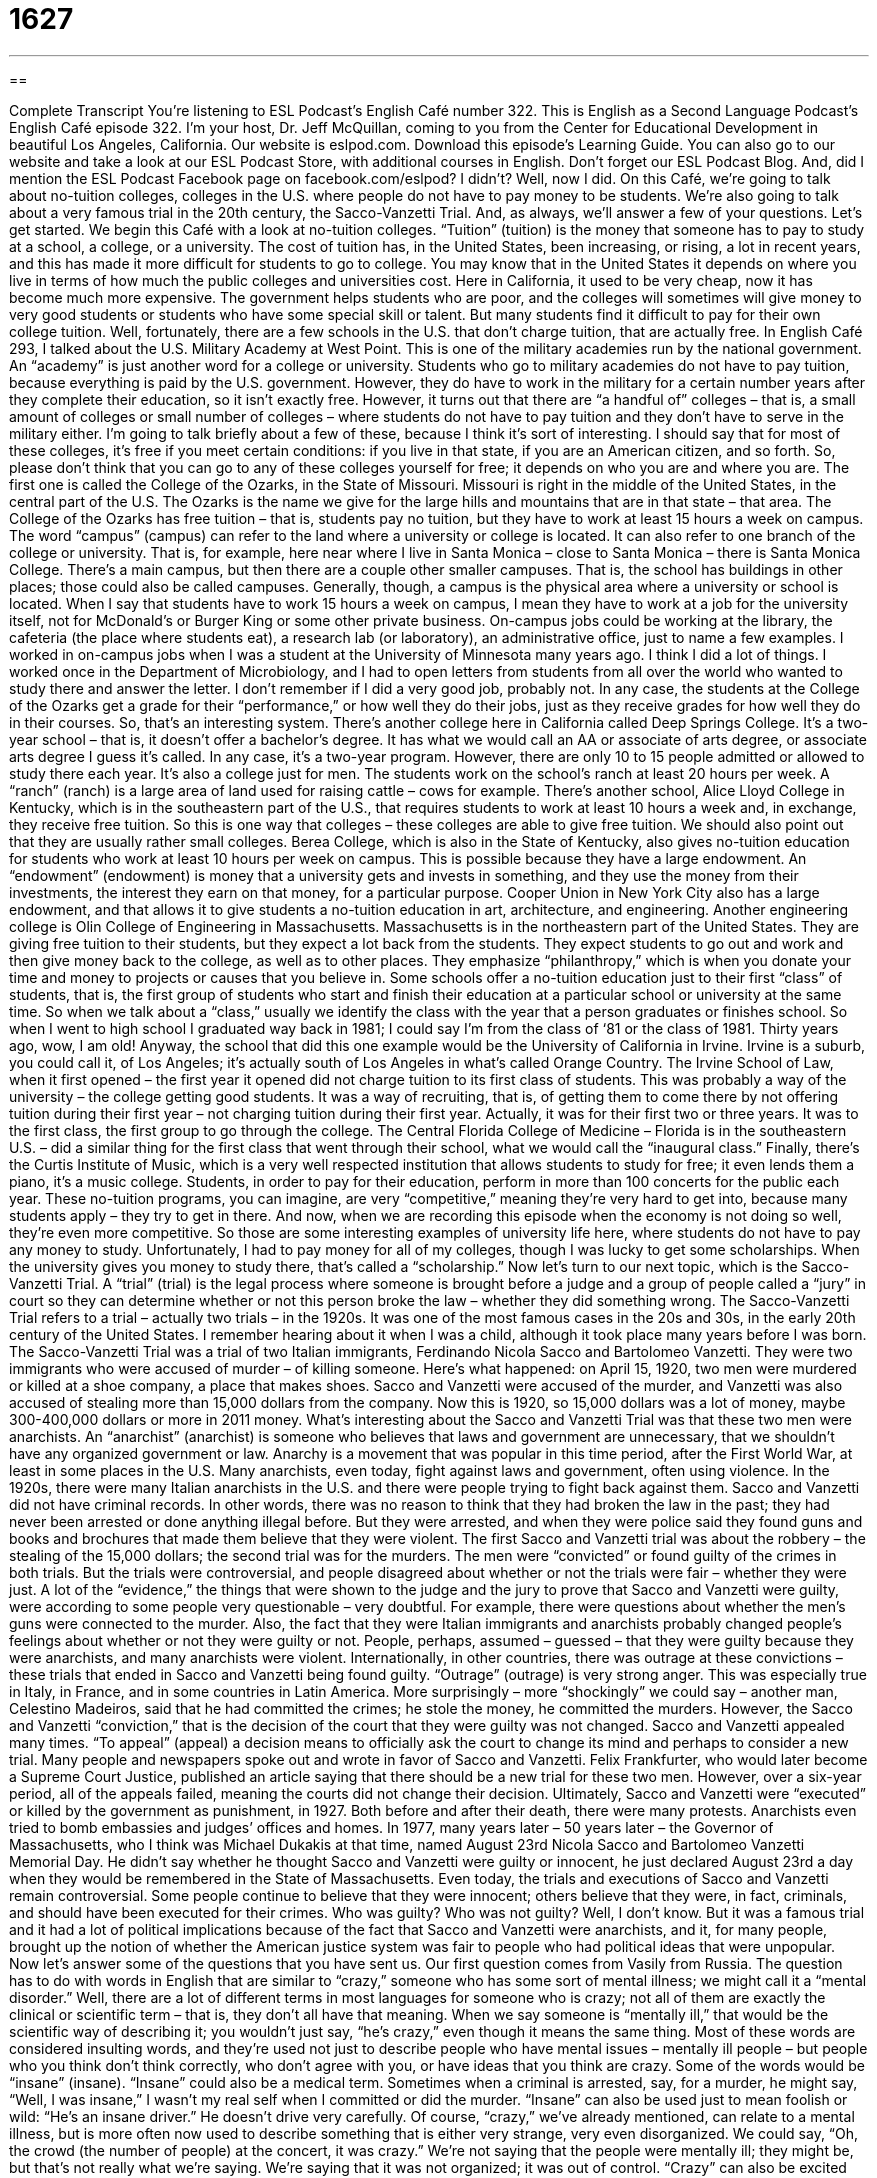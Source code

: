 = 1627
:toc: left
:toclevels: 3
:sectnums:
:stylesheet: ../../../myAdocCss.css

'''

== 

Complete Transcript
You’re listening to ESL Podcast’s English Café number 322.
This is English as a Second Language Podcast’s English Café episode 322. I’m your host, Dr. Jeff McQuillan, coming to you from the Center for Educational Development in beautiful Los Angeles, California.
Our website is eslpod.com. Download this episode’s Learning Guide. You can also go to our website and take a look at our ESL Podcast Store, with additional courses in English. Don’t forget our ESL Podcast Blog. And, did I mention the ESL Podcast Facebook page on facebook.com/eslpod? I didn’t? Well, now I did.
On this Café, we’re going to talk about no-tuition colleges, colleges in the U.S. where people do not have to pay money to be students. We’re also going to talk about a very famous trial in the 20th century, the Sacco-Vanzetti Trial. And, as always, we’ll answer a few of your questions. Let’s get started.
We begin this Café with a look at no-tuition colleges. “Tuition” (tuition) is the money that someone has to pay to study at a school, a college, or a university. The cost of tuition has, in the United States, been increasing, or rising, a lot in recent years, and this has made it more difficult for students to go to college. You may know that in the United States it depends on where you live in terms of how much the public colleges and universities cost. Here in California, it used to be very cheap, now it has become much more expensive. The government helps students who are poor, and the colleges will sometimes will give money to very good students or students who have some special skill or talent. But many students find it difficult to pay for their own college tuition.
Well, fortunately, there are a few schools in the U.S. that don’t charge tuition, that are actually free. In English Café 293, I talked about the U.S. Military Academy at West Point. This is one of the military academies run by the national government. An “academy” is just another word for a college or university. Students who go to military academies do not have to pay tuition, because everything is paid by the U.S. government. However, they do have to work in the military for a certain number years after they complete their education, so it isn’t exactly free. However, it turns out that there are “a handful of” colleges – that is, a small amount of colleges or small number of colleges – where students do not have to pay tuition and they don’t have to serve in the military either. I’m going to talk briefly about a few of these, because I think it’s sort of interesting. I should say that for most of these colleges, it’s free if you meet certain conditions: if you live in that state, if you are an American citizen, and so forth. So, please don’t think that you can go to any of these colleges yourself for free; it depends on who you are and where you are.
The first one is called the College of the Ozarks, in the State of Missouri. Missouri is right in the middle of the United States, in the central part of the U.S. The Ozarks is the name we give for the large hills and mountains that are in that state – that area. The College of the Ozarks has free tuition – that is, students pay no tuition, but they have to work at least 15 hours a week on campus. The word “campus” (campus) can refer to the land where a university or college is located. It can also refer to one branch of the college or university. That is, for example, here near where I live in Santa Monica – close to Santa Monica – there is Santa Monica College. There’s a main campus, but then there are a couple other smaller campuses. That is, the school has buildings in other places; those could also be called campuses. Generally, though, a campus is the physical area where a university or school is located.
When I say that students have to work 15 hours a week on campus, I mean they have to work at a job for the university itself, not for McDonald’s or Burger King or some other private business. On-campus jobs could be working at the library, the cafeteria (the place where students eat), a research lab (or laboratory), an administrative office, just to name a few examples. I worked in on-campus jobs when I was a student at the University of Minnesota many years ago. I think I did a lot of things. I worked once in the Department of Microbiology, and I had to open letters from students from all over the world who wanted to study there and answer the letter. I don’t remember if I did a very good job, probably not. In any case, the students at the College of the Ozarks get a grade for their “performance,” or how well they do their jobs, just as they receive grades for how well they do in their courses. So, that’s an interesting system.
There’s another college here in California called Deep Springs College. It’s a two-year school – that is, it doesn’t offer a bachelor’s degree. It has what we would call an AA or associate of arts degree, or associate arts degree I guess it’s called. In any case, it’s a two-year program. However, there are only 10 to 15 people admitted or allowed to study there each year. It’s also a college just for men. The students work on the school’s ranch at least 20 hours per week. A “ranch” (ranch) is a large area of land used for raising cattle – cows for example.
There’s another school, Alice Lloyd College in Kentucky, which is in the southeastern part of the U.S., that requires students to work at least 10 hours a week and, in exchange, they receive free tuition. So this is one way that colleges – these colleges are able to give free tuition. We should also point out that they are usually rather small colleges.
Berea College, which is also in the State of Kentucky, also gives no-tuition education for students who work at least 10 hours per week on campus. This is possible because they have a large endowment. An “endowment” (endowment) is money that a university gets and invests in something, and they use the money from their investments, the interest they earn on that money, for a particular purpose. Cooper Union in New York City also has a large endowment, and that allows it to give students a no-tuition education in art, architecture, and engineering.
Another engineering college is Olin College of Engineering in Massachusetts. Massachusetts is in the northeastern part of the United States. They are giving free tuition to their students, but they expect a lot back from the students. They expect students to go out and work and then give money back to the college, as well as to other places. They emphasize “philanthropy,” which is when you donate your time and money to projects or causes that you believe in.
Some schools offer a no-tuition education just to their first “class” of students, that is, the first group of students who start and finish their education at a particular school or university at the same time. So when we talk about a “class,” usually we identify the class with the year that a person graduates or finishes school. So when I went to high school I graduated way back in 1981; I could say I’m from the class of ‘81 or the class of 1981. Thirty years ago, wow, I am old! Anyway, the school that did this one example would be the University of California in Irvine. Irvine is a suburb, you could call it, of Los Angeles; it’s actually south of Los Angeles in what’s called Orange Country. The Irvine School of Law, when it first opened – the first year it opened did not charge tuition to its first class of students. This was probably a way of the university – the college getting good students. It was a way of recruiting, that is, of getting them to come there by not offering tuition during their first year – not charging tuition during their first year. Actually, it was for their first two or three years. It was to the first class, the first group to go through the college. The Central Florida College of Medicine – Florida is in the southeastern U.S. – did a similar thing for the first class that went through their school, what we would call the “inaugural class.”
Finally, there’s the Curtis Institute of Music, which is a very well respected institution that allows students to study for free; it even lends them a piano, it’s a music college. Students, in order to pay for their education, perform in more than 100 concerts for the public each year.
These no-tuition programs, you can imagine, are very “competitive,” meaning they’re very hard to get into, because many students apply – they try to get in there. And now, when we are recording this episode when the economy is not doing so well, they’re even more competitive. So those are some interesting examples of university life here, where students do not have to pay any money to study. Unfortunately, I had to pay money for all of my colleges, though I was lucky to get some scholarships. When the university gives you money to study there, that’s called a “scholarship.”
Now let’s turn to our next topic, which is the Sacco-Vanzetti Trial. A “trial” (trial) is the legal process where someone is brought before a judge and a group of people called a “jury” in court so they can determine whether or not this person broke the law – whether they did something wrong.
The Sacco-Vanzetti Trial refers to a trial – actually two trials – in the 1920s. It was one of the most famous cases in the 20s and 30s, in the early 20th century of the United States. I remember hearing about it when I was a child, although it took place many years before I was born. The Sacco-Vanzetti Trial was a trial of two Italian immigrants, Ferdinando Nicola Sacco and Bartolomeo Vanzetti. They were two immigrants who were accused of murder – of killing someone.
Here’s what happened: on April 15, 1920, two men were murdered or killed at a shoe company, a place that makes shoes. Sacco and Vanzetti were accused of the murder, and Vanzetti was also accused of stealing more than 15,000 dollars from the company. Now this is 1920, so 15,000 dollars was a lot of money, maybe 300-400,000 dollars or more in 2011 money.
What’s interesting about the Sacco and Vanzetti Trial was that these two men were anarchists. An “anarchist” (anarchist) is someone who believes that laws and government are unnecessary, that we shouldn’t have any organized government or law. Anarchy is a movement that was popular in this time period, after the First World War, at least in some places in the U.S. Many anarchists, even today, fight against laws and government, often using violence. In the 1920s, there were many Italian anarchists in the U.S. and there were people trying to fight back against them.
Sacco and Vanzetti did not have criminal records. In other words, there was no reason to think that they had broken the law in the past; they had never been arrested or done anything illegal before. But they were arrested, and when they were police said they found guns and books and brochures that made them believe that they were violent.
The first Sacco and Vanzetti trial was about the robbery – the stealing of the 15,000 dollars; the second trial was for the murders. The men were “convicted” or found guilty of the crimes in both trials. But the trials were controversial, and people disagreed about whether or not the trials were fair – whether they were just. A lot of the “evidence,” the things that were shown to the judge and the jury to prove that Sacco and Vanzetti were guilty, were according to some people very questionable – very doubtful. For example, there were questions about whether the men’s guns were connected to the murder. Also, the fact that they were Italian immigrants and anarchists probably changed people’s feelings about whether or not they were guilty or not. People, perhaps, assumed – guessed – that they were guilty because they were anarchists, and many anarchists were violent.
Internationally, in other countries, there was outrage at these convictions – these trials that ended in Sacco and Vanzetti being found guilty. “Outrage” (outrage) is very strong anger. This was especially true in Italy, in France, and in some countries in Latin America. More surprisingly – more “shockingly” we could say – another man, Celestino Madeiros, said that he had committed the crimes; he stole the money, he committed the murders.
However, the Sacco and Vanzetti “conviction,” that is the decision of the court that they were guilty was not changed. Sacco and Vanzetti appealed many times. “To appeal” (appeal) a decision means to officially ask the court to change its mind and perhaps to consider a new trial. Many people and newspapers spoke out and wrote in favor of Sacco and Vanzetti. Felix Frankfurter, who would later become a Supreme Court Justice, published an article saying that there should be a new trial for these two men. However, over a six-year period, all of the appeals failed, meaning the courts did not change their decision. Ultimately, Sacco and Vanzetti were “executed” or killed by the government as punishment, in 1927.
Both before and after their death, there were many protests. Anarchists even tried to bomb embassies and judges’ offices and homes. In 1977, many years later – 50 years later – the Governor of Massachusetts, who I think was Michael Dukakis at that time, named August 23rd Nicola Sacco and Bartolomeo Vanzetti Memorial Day. He didn’t say whether he thought Sacco and Vanzetti were guilty or innocent, he just declared August 23rd a day when they would be remembered in the State of Massachusetts. Even today, the trials and executions of Sacco and Vanzetti remain controversial. Some people continue to believe that they were innocent; others believe that they were, in fact, criminals, and should have been executed for their crimes. Who was guilty? Who was not guilty? Well, I don’t know. But it was a famous trial and it had a lot of political implications because of the fact that Sacco and Vanzetti were anarchists, and it, for many people, brought up the notion of whether the American justice system was fair to people who had political ideas that were unpopular.
Now let’s answer some of the questions that you have sent us.
Our first question comes from Vasily from Russia. The question has to do with words in English that are similar to “crazy,” someone who has some sort of mental illness; we might call it a “mental disorder.” Well, there are a lot of different terms in most languages for someone who is crazy; not all of them are exactly the clinical or scientific term – that is, they don’t all have that meaning. When we say someone is “mentally ill,” that would be the scientific way of describing it; you wouldn’t just say, “he’s crazy,” even though it means the same thing.
Most of these words are considered insulting words, and they’re used not just to describe people who have mental issues – mentally ill people – but people who you think don’t think correctly, who don’t agree with you, or have ideas that you think are crazy. Some of the words would be “insane” (insane). “Insane” could also be a medical term. Sometimes when a criminal is arrested, say, for a murder, he might say, “Well, I was insane,” I wasn’t my real self when I committed or did the murder. “Insane” can also be used just to mean foolish or wild: “He’s an insane driver.” He doesn’t drive very carefully.
Of course, “crazy,” we’ve already mentioned, can relate to a mental illness, but is more often now used to describe something that is either very strange, very even disorganized. We could say, “Oh, the crowd (the number of people) at the concert, it was crazy.” We’re not saying that the people were mentally ill; they might be, but that’s not really what we’re saying. We’re saying that it was not organized; it was out of control. “Crazy” can also be excited about something: “I’m crazy about cars.” “I’m crazy about Hawaii.” Something that you love a great deal you can be crazy about. That’s a good thing, not a bad thing.
The word “mad” (mad) can mean very angry, but it has an older meaning of related to mental illness. We use it often now to mean the same as “crazy.” “Are you insane?” “Are you mad?” “Are you crazy?” All of these things mean the same thing. All of these things my wife says to me every other day!
“Psycho” (psycho) is also a very rude, mean way of describing someone. Someone who is “psycho” is often violent. We use the term as a short way of saying “psychopath.” But again, it’s used to describe someone who you think is acting in a very strange way: “That person next to me in the grocery store, she was psycho.” She was yelling and screaming and so forth.
Other words, insulting for the most part, that we use to describe people who are crazy or foolish are “nuts” (nuts), “cuckoo” (cuckoo), “batty” (batty), “wacky” (wacky), “whacko” (whacko), and “bonkers” (bonkers). All of these are informal words, sometimes used to be funny. This last group of words are usually used now almost as a joke – “nuts,” “cuckoo,” “batty,” “wacky,” “whacko,” “bonkers.” You don’t use all of them; you just pick one or two.
Our next question comes from Myo (Myo) in Myanmar. His question has to do with using “-ed” words, words that end in the letters “ed,” as adjectives.
Putting a “d” or an “ed” at the end of the word usually in English makes a verb a past tense verb. “I walk,” “I walked,” “ed” makes it something that happened in the past. Adding the “ed” also forms something called the past participle. You can say, “I walked,” you could also say, “I have walked.” There, “walked” is the past participle.
It’s these past participle forms that can also be used as adjectives sometimes. So, if we have the verb “require,” the past participle would be “required,” something that you have to do. A teacher may say that the required reading for this class is difficult, the reading that you have to do. “Required” is used basically as an adjective to describe the reading, the noun. You can also sometimes put this word after the noun. Normally, adjectives go before the noun in English. But you could say, for example, “The money required is five dollars.” Either would be correct in that case.
Finally, Abdullah (Abdullah) from Saudi Arabia wants to know the meaning of an expression he heard, “lo (lo) and behold” (behold). “Lo and behold” is a little old-fashioned; it’s not as popular as an expression as it once was. “Lo” is an old word of getting someone’s attention or expressing surprise. In some old poems you might read this sort of word. The word “behold” is also a little old-fashioned; it means to look or to see. Sometimes it’s used as a command form. Instead of saying “look,” you could say “behold.” But it’s now used, when you say “Behold, my new car,” you’re really making a joke about it; you’re trying to be funny by using an old word like that.
“Lo and behold” means, literally, something like “hey, look,” but people use it to express an idea of surprise, this is surprising or this is important. It’s usually used when you’re telling a story and you want to talk about something with emphasis – you want to show how important it was. For example: “I got home from work last night, and lo and behold, there was my brother Mark waiting for me in my house. I haven’t seen him in months.” It was surprising – lo and behold. Or, “I walked for hours and I was sure I was lost. But then, I went around a corner, and lo and behold, I saw my car parked on the street.” That’s how that expression might be used.
If you want to know how an expression might be used, you can email us. Our email address is eslpod@eslpod.com.
From Los Angeles, California, I’m Jeff McQuillan. Thank you for listening. Come back and listen to us again here on the English Café.
ESL Podcast’s English Café is written and produced by Dr. Jeff McQuillan and Dr. Lucy Tse, copyright 2011 by the Center for Educational Development.
Glossary
tuition – the money one pays to study, usually at a school, college, or university
* This is a good private school, but we can’t afford the high tuition for our three daughters to attend.
a handful of – a very small number of; a limited amount of
* We asked for donations, but only a handful of people gave money to help.
on campus – within the land and buildings that is part of a college or university
* At our university, we have everything a student would need on campus: housing, cafeterias and restaurants, bookstores, and recreational areas.
ranch – a large area of land used to raise cattle (cows) or other animals for food or to produce other animal products
* To ensure that animals stay within the ranch, good fences are important.
endowment – an amount of money given to a school, university, or organization where the money cannot be spent, but is invested and the interest earned on that money must be spent for a particular purpose, usually for education
* Our college received an endowment to hire professors with expertise in ethics.
philanthropy – the act of donating time and money to important causes, projects, and ideas
* Our company spends a small percentage of our profits each year on philanthropy.
class – a group of students who start and finish their education at a particular school, college, or university at the same time
* We have a particularly large class of 300 students starting at our school this year.
trial – the legal process where a person is brought to court so people can determine whether or not he or she broke the law
* The trial lasted three days and the man was found not guilty of any crimes.
anarchist – a person who believes that law and government are unnecessary, and that society would be better if it were not organized by laws and government
* What would happen to our daily life if anarchists get their way and there is no government or other authority?
to convict – to be found guilty of committing a crime; for an official decision to be made that one has done something against the law
* Lesley was convicted of tax evasion, not having paid the taxes she owed to the government for two years.
to appeal – to officially ask a court to change its mind and to consider again whether a person did or did not commit the crime
* Will you appeal to the court on your parking ticket, or will you simply pay the fine?
to execute – to kill a person as punishment for a crime he or she has committed
* The angry townspeople wanted the murderer to be executed for his crimes.
crazy – having a mental illness or acting in a way that suggests mental illness; behaving in a very excited or very interested way; foolish
* When Karl has too much to drink, he behaves in a crazy way and no one wants to be near him.
mad – having a mental illness or acting in a way that suggests mental illness; very angry
* The mad scientist believed that he could build a robot wife.
psycho – having a mental illness or acting in a way that suggests mental illness; behaving in a very wild, violent and/or very unpredictable way
* The psycho ran into the school waving a gun and frightening all of the students.
mentally ill – having a medical problem involving one’s mind that affects the way a person feels, acts, or relates to other people
* Gemima’s brother is mentally ill, but when he’s taking his medication, he’s not dangerous to anyone.
lo and behold – an expression meaning “This is surprising!” or “This is important!” used most often when telling a story and wanting to emphasize the importance of what comes next
* I looked everywhere for my lost keys: my car, my house, and my office. I didn’t find them, but when I got home, lo and behold, they were still in front door!
What Insiders Know
Paying College and University Expenses
While some college and university students are “supported by” (have their expenses paid for by) their parents, many other students “struggle” (try to overcome difficulties) to pay for tuition and other expenses, such as books, materials, and fees. Many also have to pay for their own “living expenses,” such as rent, food, and transportation costs.
Students who apply for “financial aid” (help to pay expenses) from the college or university usually don’t have the “means” (ability) to pay for all of their schooling by themselves, or with the help of their family. A college or university may choose to help students pay for schooling in several ways. Students may receive a tuition “waiver,” which means they do not need to pay for all or part of their tuition. This is most likely to “occur” (happen) if the student comes from “modest circumstances” (have a family with little money). Students may also get “loans” (money lent to the student, which the student will pay back slowly after they graduate). These loans usually have lower rates of “interest” (additional money owed for borrowing money) than they would receive from a bank or other “financial institution” (business or organization dealing with money).
The college or university may also allow the student to work on campus in “work-study” jobs. These jobs on campus are “set aside” (given only to) students who receive these jobs as part of their financial aid. The jobs could include working in the library, in “food service” (in a cafeteria or restaurant), in the “athletic facilities” (where sports are played or exercise is done), for a professor, or wherever work is needed. Typically, students work a limited number of hours each week, such as 10 or 12, so that the work does not “interfere” (get in the way of; prevent the successful completion of) their studies.